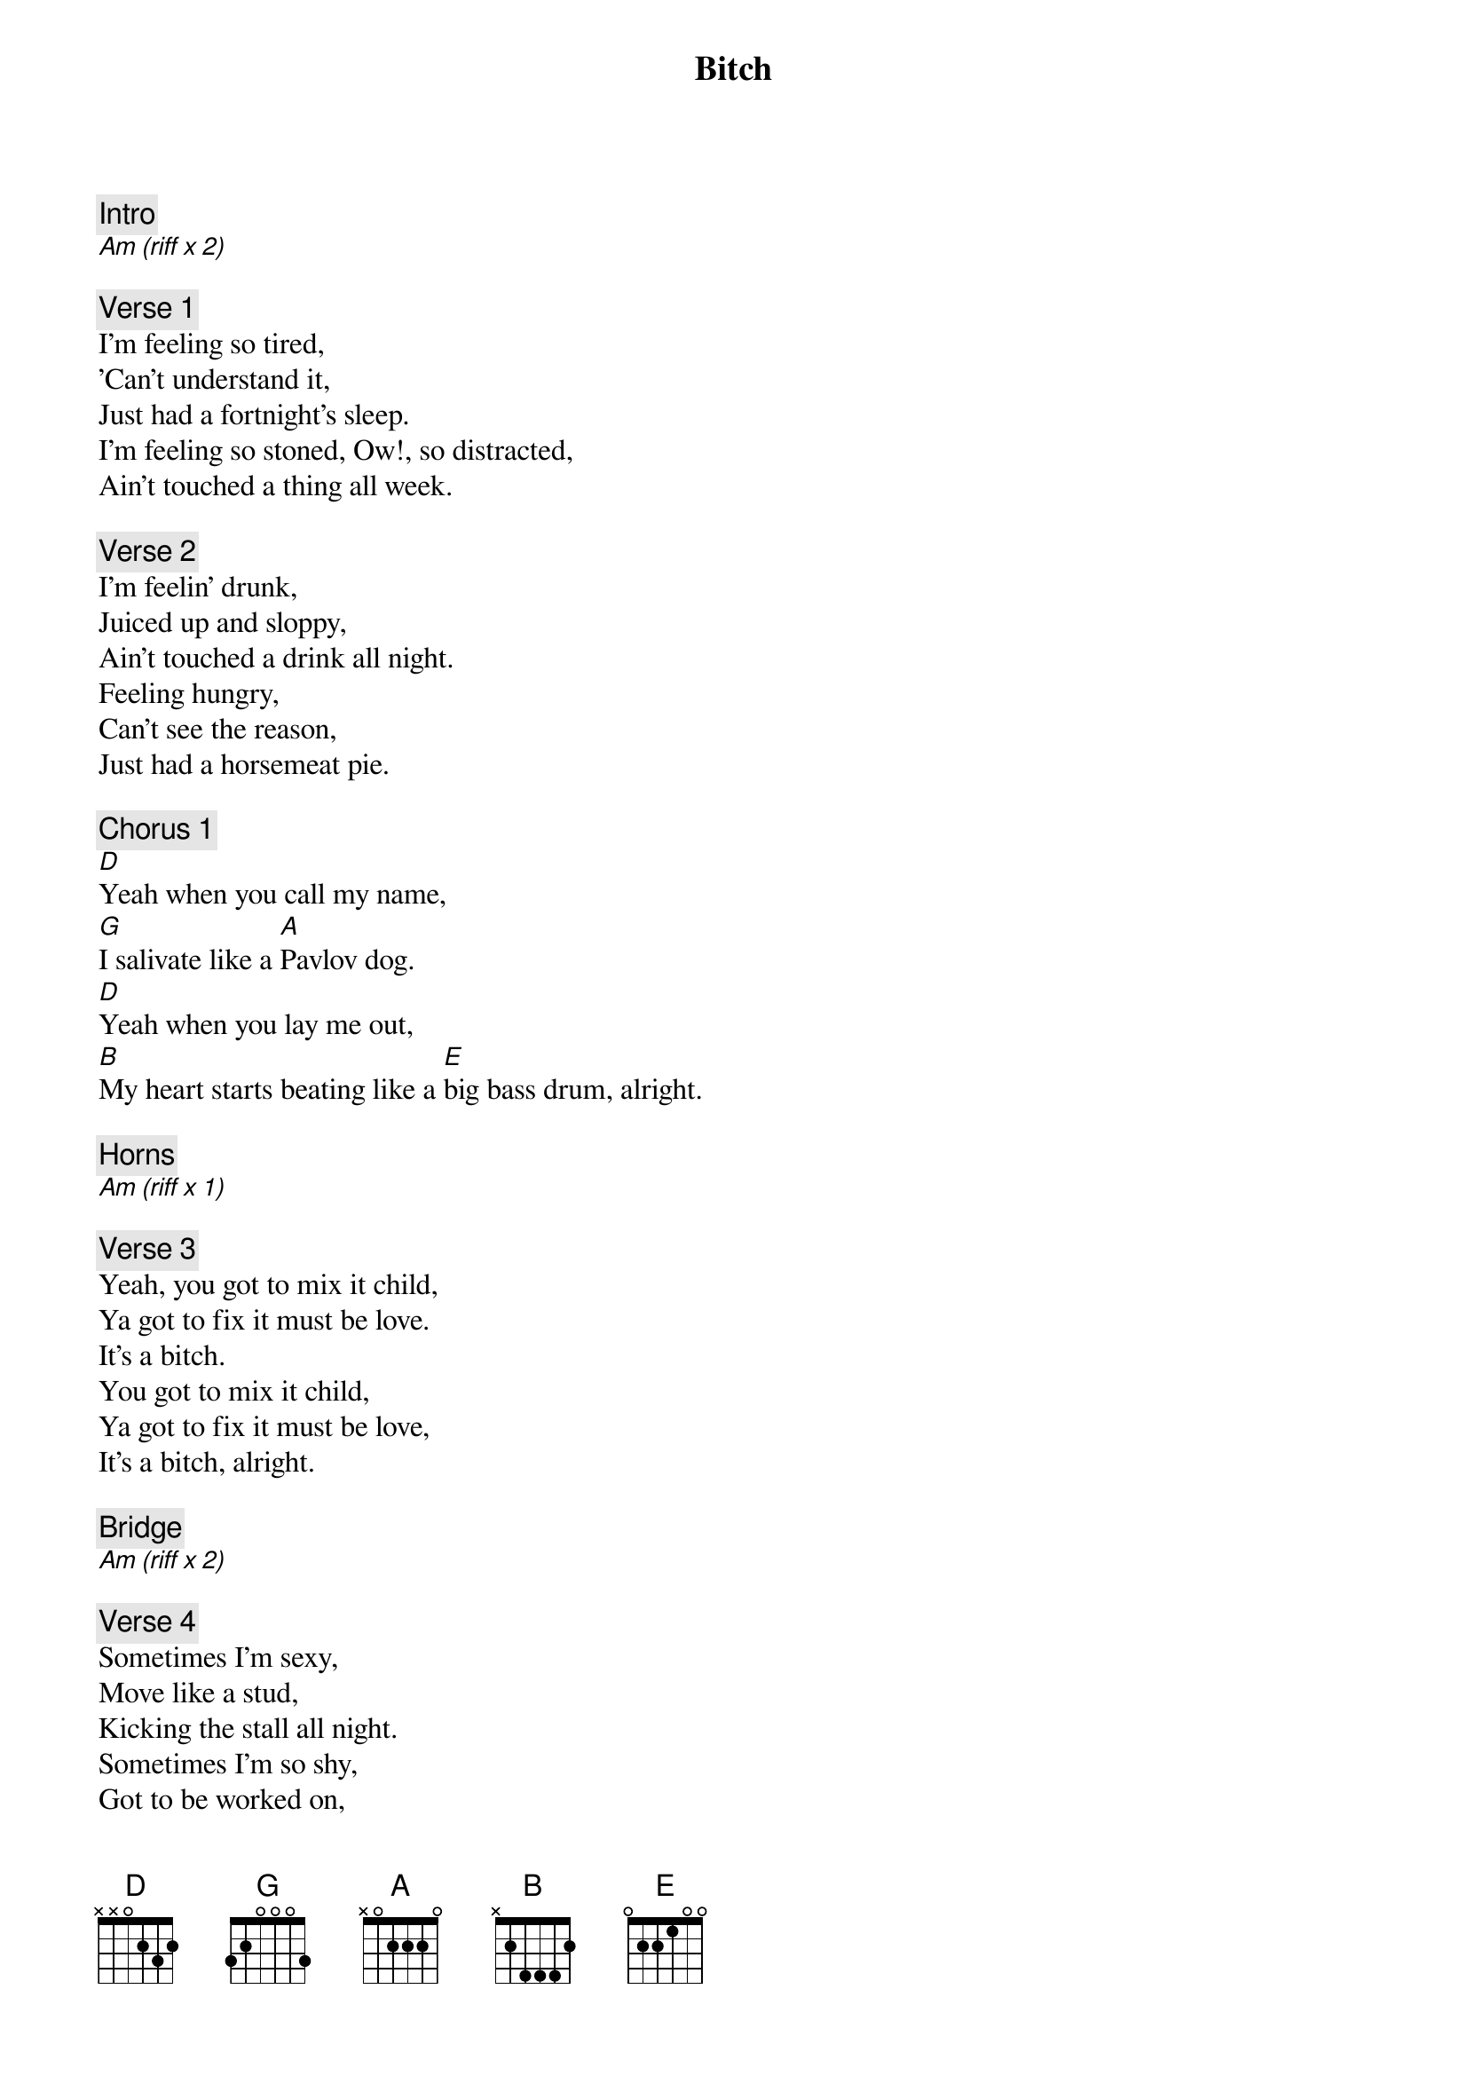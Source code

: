 {title: Bitch}
{artist: Rolling Stones}

{c: Intro}
[Am (riff x 2)]

{c: Verse 1}
I'm feeling so tired,
'Can't understand it,
Just had a fortnight's sleep.
I'm feeling so stoned, Ow!, so distracted,
Ain't touched a thing all week.

{c: Verse 2}
I'm feelin' drunk,
Juiced up and sloppy,
Ain't touched a drink all night.
Feeling hungry,
Can't see the reason,
Just had a horsemeat pie.

{c: Chorus 1}
[D]Yeah when you call my name,
[G]I salivate like a [A]Pavlov dog.
[D]Yeah when you lay me out,
[B]My heart starts beating like a [E]big bass drum, alright.

{c: Horns}
[Am (riff x 1)]

{c: Verse 3}
Yeah, you got to mix it child,
Ya got to fix it must be love.
It's a bitch.
You got to mix it child,
Ya got to fix it must be love,
It's a bitch, alright.

{c: Bridge}
[Am (riff x 2)]

{c: Verse 4}
Sometimes I'm sexy,
Move like a stud,
Kicking the stall all night.
Sometimes I'm so shy,
Got to be worked on,
Don't have no bark or bite, alright.

{c: Horns}
[Am (riff x 1)]

{c: Chorus 2}
[D]Yeah when you call my name,
[G]I salivate like a [A]Pavlov dog.
[D]Yeah when you lay me out,
[B]My heart starts beating like a [E]big bass drum, alright.

{c: Outro Jam}
[Am (riff repeats)]
